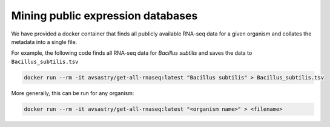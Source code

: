 Mining public expression databases
==================================

We have provided a docker container that finds all publicly available RNA-seq data for a given organism and collates the metadata into a single file.

For example, the following code finds all RNA-seq data for *Bacillus subtilis* and saves the data to ``Bacillus_subtilis.tsv``

.. code-block:: bash

   docker run --rm -it avsastry/get-all-rnaseq:latest "Bacillus subtilis" > Bacillus_subtilis.tsv
   
More generally, this can be run for any organism:

.. code-block:: bash

   docker run --rm -it avsastry/get-all-rnaseq:latest "<organism name>" > <filename>
